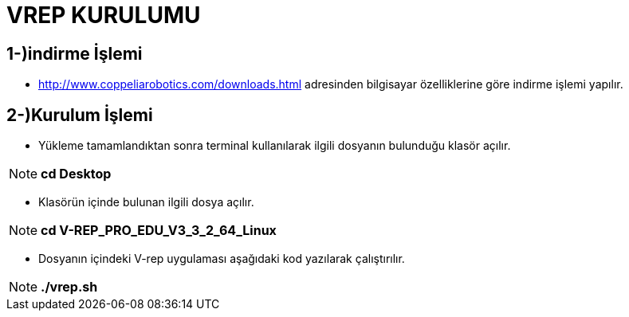 = VREP KURULUMU =

== 1-)indirme İşlemi ==

* http://www.coppeliarobotics.com/downloads.html adresinden bilgisayar özelliklerine göre indirme işlemi yapılır.

== 2-)Kurulum İşlemi ==

* Yükleme tamamlandıktan sonra terminal kullanılarak ilgili dosyanın bulunduğu klasör açılır. 

[NOTE]

       *cd Desktop*

* Klasörün içinde bulunan ilgili dosya açılır.

[NOTE]

      *cd V-REP_PRO_EDU_V3_3_2_64_Linux*
      

* Dosyanın içindeki V-rep uygulaması aşağıdaki kod yazılarak çalıştırılır.

[NOTE]
  
      *./vrep.sh*
         
